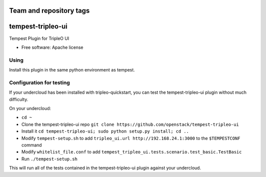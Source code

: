 ========================
Team and repository tags
========================

.. image:: http://governance.openstack.org/badges/tempest-tripleo-ui.svg
    :target: http://governance.openstack.org/reference/tags/index.html

.. Change things from this point on

==================
tempest-tripleo-ui
==================

Tempest Plugin for TripleO UI

* Free software: Apache license

Using
--------

Install this plugin in the same python environment as tempest.


Configuration for testing
-------------------------

If your undercloud has been installed with tripleo-quickstart, you can test the
tempest-tripleo-ui plugin without much difficulty.

On your undercloud:

* ``cd ~``
* Clone the tempest-tripleo-ui repo ``git clone https://github.com/openstack/tempest-tripleo-ui``
* Install it ``cd tempest-tripleo-ui; sudo python setup.py install; cd ..``
* Modify ``tempest-setup.sh`` to add ``tripleo_ui.url http://192.168.24.1:3000`` to the ``$TEMPESTCONF`` command
* Modify ``whitelist_file.conf`` to add ``tempest_tripleo_ui.tests.scenario.test_basic.TestBasic``
* Run ``./tempest-setup.sh``

This will run all of the tests contained in the tempest-tripleo-ui plugin
against your undercloud.
